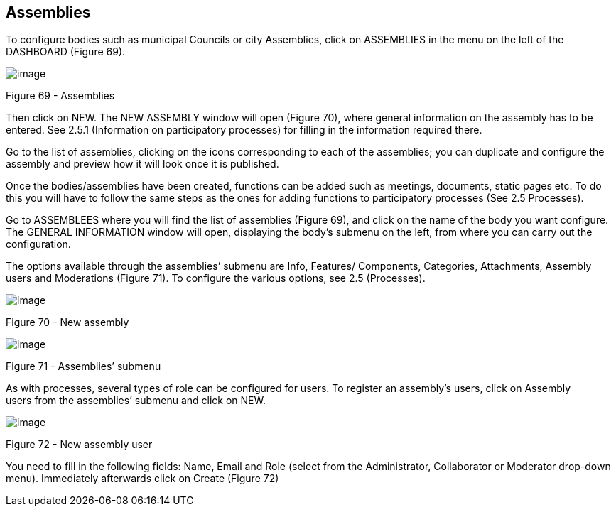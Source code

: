== Assemblies

To configure bodies such as municipal Councils or city Assemblies, click on ASSEMBLIES in the menu on the left of the DASHBOARD (Figure 69).

image:images/image48.png[image]

[[h.45jfvxd]]Figure 69 - Assemblies

Then click on NEW. The NEW ASSEMBLY window will open (Figure 70), where general information on the assembly has to be entered. See 2.5.1 (Information on participatory processes) for filling in the information required there.

Go to the list of assemblies, clicking on the icons corresponding to each of the assemblies; you can duplicate and configure the assembly and preview how it will look once it is published.

Once the bodies/assemblies have been created, functions can be added such as meetings, documents, static pages etc. To do this you will have to follow the same steps as the ones for adding functions to participatory processes (See 2.5 Processes).

Go to ASSEMBLEES where you will find the list of assemblies (Figure 69), and click on the name of the body you want configure. The GENERAL INFORMATION window will open, displaying the body’s submenu on the left, from where you can carry out the configuration.

The options available through the assemblies’ submenu are Info, Features/ Components, Categories, Attachments, Assembly users and Moderations (Figure 71). To configure the various options, see 2.5 (Processes).

image:images/image74.png[image]

[[h.2koq656]]Figure 70 - New assembly

image:images/image68.png[image]

[[h.zu0gcz]]Figure 71 - Assemblies’ submenu

As with processes, several types of role can be configured for users. To register an assembly's users, click on Assembly users from the assemblies’ submenu and click on NEW.

image:images/image8.png[image]

[[h.3jtnz0s]]Figure 72 - New assembly user

You need to fill in the following fields: Name, Email and Role (select from the Administrator, Collaborator or Moderator drop-down menu). Immediately afterwards click on Create (Figure 72)
